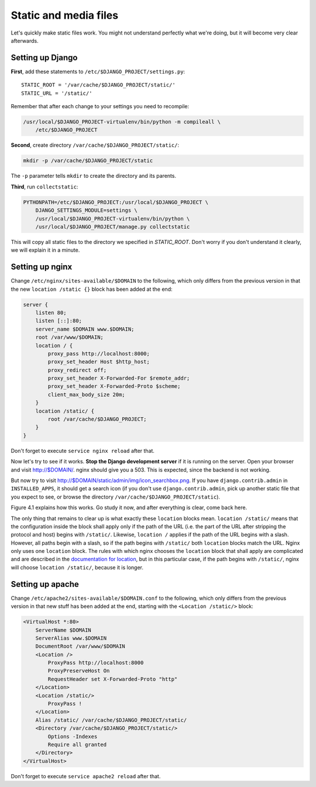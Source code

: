 Static and media files
======================

Let's quickly make static files work. You might not understand perfectly
what we're doing, but it will become very clear afterwards.

Setting up Django
-----------------

**First**, add these statements to
``/etc/$DJANGO_PROJECT/settings.py``::

   STATIC_ROOT = '/var/cache/$DJANGO_PROJECT/static/'
   STATIC_URL = '/static/'

Remember that after each change to your settings you need to recompile:

.. code-block:: bash

   /usr/local/$DJANGO_PROJECT-virtualenv/bin/python -m compileall \
       /etc/$DJANGO_PROJECT

**Second**, create directory ``/var/cache/$DJANGO_PROJECT/static/``:

.. code-block:: bash

   mkdir -p /var/cache/$DJANGO_PROJECT/static

The ``-p`` parameter tells ``mkdir`` to create the directory and its
parents.

**Third**, run ``collectstatic``:

.. code-block:: bash

   PYTHONPATH=/etc/$DJANGO_PROJECT:/usr/local/$DJANGO_PROJECT \
       DJANGO_SETTINGS_MODULE=settings \
       /usr/local/$DJANGO_PROJECT-virtualenv/bin/python \
       /usr/local/$DJANGO_PROJECT/manage.py collectstatic

This will copy all static files to the directory we specified in
`STATIC_ROOT`. Don't worry if you don't understand it clearly, we will
explain it in a minute.

Setting up nginx
----------------

Change ``/etc/nginx/sites-available/$DOMAIN`` to the following,
which only differs from the previous version in that the new ``location
/static {}`` block has been added at the end:

.. code-block:: nginx

    server {
        listen 80;
        listen [::]:80;
        server_name $DOMAIN www.$DOMAIN;
        root /var/www/$DOMAIN;
        location / {
            proxy_pass http://localhost:8000;
            proxy_set_header Host $http_host;
            proxy_redirect off;
            proxy_set_header X-Forwarded-For $remote_addr;
            proxy_set_header X-Forwarded-Proto $scheme;
            client_max_body_size 20m;
        }
        location /static/ {
            root /var/cache/$DJANGO_PROJECT;
        }
    }

Don't forget to execute ``service nginx reload`` after that.

Now let's try to see if it works. **Stop the Django development server**
if it is running on the server. Open your browser and visit
http://$DOMAIN/. nginx should give you a 503. This is expected, since
the backend is not working.

But now try to visit http://$DOMAIN/static/admin/img/icon_searchbox.png.
If you have ``django.contrib.admin`` in ``INSTALLED_APPS``, it should
get a search icon (if you don't use ``django.contrib.admin``, pick up
another static file that you expect to see, or browse the directory
``/var/cache/$DJANGO_PROJECT/static``).

Figure 4.1 explains how this works. Go study it now, and after everything
is clear, come back here.

The only thing that remains to clear up is what exactly these
``location`` blocks mean. ``location /static/`` means that the
configuration inside the block shall apply only if the path of the URL
(i.e. the part of the URL after stripping the protocol and host) begins
with ``/static/``. Likewise, ``location /`` applies if the path of the
URL begins with a slash. However, all paths begin with a slash, so if
the path begins with ``/static/`` both ``location`` blocks match the
URL.  Nginx only uses one ``location`` block. The rules with which nginx
chooses the ``location`` block that shall apply are complicated and are
described in the `documentation for location`_, but in this particular
case, if the path begins with ``/static/``, nginx will choose ``location
/static/``, because it is longer.

.. _documentation for location: http://nginx.org/en/docs/http/ngx_http_core_module.html#location


Setting up apache
-----------------

Change ``/etc/apache2/sites-available/$DOMAIN.conf`` to the following,
which only differs from the previous version in that new stuff has been
added at the end, starting with the ``<Location /static/>`` block:

.. code-block:: apache

   <VirtualHost *:80>
       ServerName $DOMAIN
       ServerAlias www.$DOMAIN
       DocumentRoot /var/www/$DOMAIN
       <Location />
           ProxyPass http://localhost:8000
           ProxyPreserveHost On
           RequestHeader set X-Forwarded-Proto "http"
       </Location>
       <Location /static/>
           ProxyPass !
       </Location>
       Alias /static/ /var/cache/$DJANGO_PROJECT/static/
       <Directory /var/cache/$DJANGO_PROJECT/static/>
           Options -Indexes
           Require all granted
       </Directory>
   </VirtualHost>

Don't forget to execute ``service apache2 reload`` after that.
